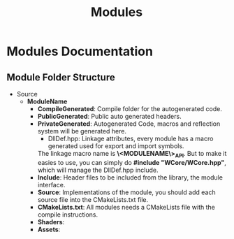 #+title: Modules

* Modules Documentation
** Module Folder Structure

- Source
  - *ModuleName*
    - *CompileGenerated*: Compile folder for the autogenerated code.
    - *PublicGenerated*: Public auto generated headers. 
    - *PrivateGenerated*: Autogenerated Code, macros and reflection system will be generated here.
      - DllDef.hpp: Linkage attributes, every module has a macro generated used for export and import symbols. 
      The linkage macro name is *\<MODULENAME\>_API*.
      But to make it easies to use, you can simply do *#include "WCore/WCore.hpp"*, which will manage the DllDef.hpp include.
    - *Include*: Header files to be included from the library, the module interface.
    - *Source*: Implementations of the module, you should add each source file into the CMakeLists.txt file.
    - *CMakeLists.txt*: All modules needs a CMakeLists file with the compile instructions.
    - *Shaders*: 
    - *Assets*: 
